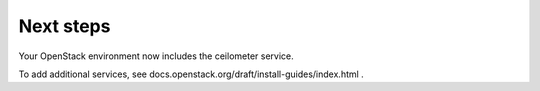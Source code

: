 .. _next-steps:

Next steps
~~~~~~~~~~

Your OpenStack environment now includes the ceilometer service.

To add additional services, see
docs.openstack.org/draft/install-guides/index.html .
